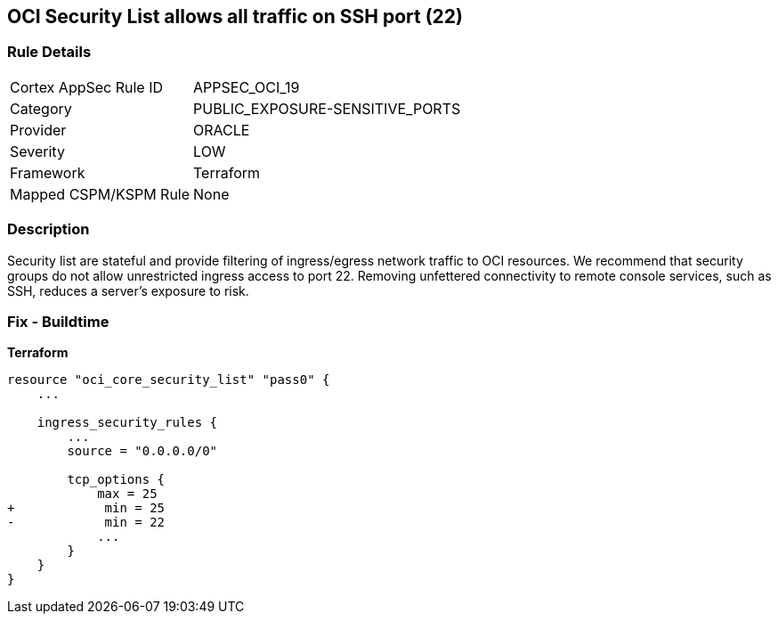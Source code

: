 == OCI Security List allows all traffic on SSH port (22)


=== Rule Details

[cols="1,2"]
|===
|Cortex AppSec Rule ID |APPSEC_OCI_19
|Category |PUBLIC_EXPOSURE-SENSITIVE_PORTS
|Provider |ORACLE
|Severity |LOW
|Framework |Terraform
|Mapped CSPM/KSPM Rule |None
|===


=== Description

Security list are stateful and provide filtering of ingress/egress network traffic to OCI resources.
We recommend that security groups do not allow unrestricted ingress access to port 22.
Removing unfettered connectivity to remote console services, such as SSH, reduces a server's exposure to risk.

=== Fix - Buildtime


*Terraform* 




[source,go]
----
resource "oci_core_security_list" "pass0" {
    ...

    ingress_security_rules {
        ...
        source = "0.0.0.0/0"

        tcp_options {
            max = 25
+            min = 25
-            min = 22
            ...
        }
    }
}
----

